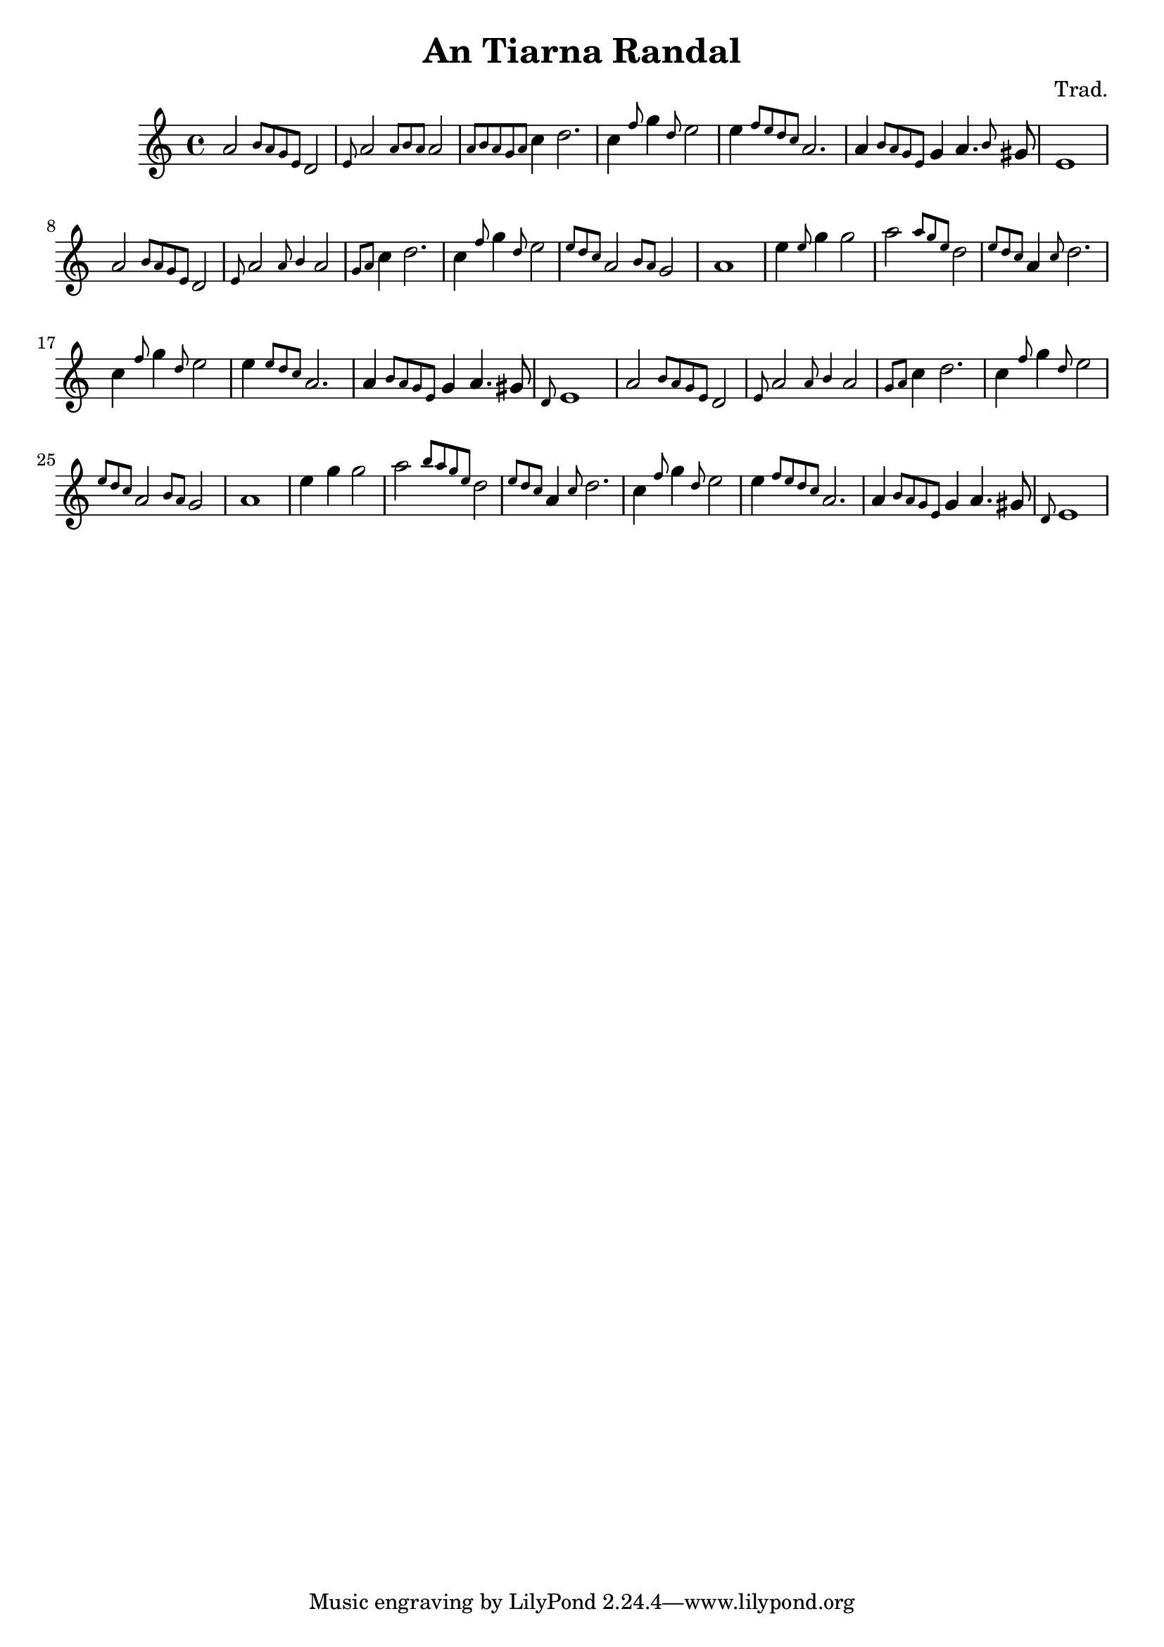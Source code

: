 
\header {
  title = "An Tiarna Randal"
  composer = "Trad."
}

<<
  \language "français"
  \relative do'' {
     \key do \major
     la2 \grace {si8 la sol mi} re2
     \grace {mi8} la2 \grace {la8 si la} la2 \grace{la8 si la sol la}
     do4 re2.
     do4 \grace{fa8} sol4 \grace{re8} mi2
     mi4 \grace{fa8 mi re do} la2.
     la4 \grace{si8 la sol mi} sol4 la4. \grace{si8} sold8
     mi1
     % Repeat theme
     la2 \grace {si8 la sol mi} re2
     \grace {mi8} la2 \grace {la8 si4} la2 \grace{sol8 la}
     do4 re2.
     do4 \grace{fa8} sol4 \grace{re8} mi2
     \grace{mi8 re do} la2 \grace{si8 la} sol2
     la1
     % "Bridge"
     mi'4 \grace{mi8} sol4 sol2
     la2 \grace {la8 sol mi} re2 \grace{mi8 re do}
     la4 \grace{do8} re2.
     do4 \grace{fa8} sol4 \grace{re8} mi2
     mi4 \grace{mi8 re do} la2.
     la4 \grace{si8 la sol mi} sol4 la4. sold8
     \grace{re8} mi1
     % Theme
     la2 \grace {si8 la sol mi} re2
     \grace {mi8} la2 \grace {la8 si4} la2 \grace{sol8 la}
     do4 re2.
     do4 \grace{fa8} sol4 \grace{re8} mi2
     \grace{mi8 re do} la2 \grace{si8 la} sol2
     la1     
     
     % "Bridge"
     mi'4 sol4 sol2
     la2 \grace {si8 la sol mi} re2 \grace{mi8 re do}
     la4 \grace{do8} re2.
     do4 \grace{fa8} sol4 \grace{re8} mi2
     mi4 \grace{fa8 mi re do} la2.
     la4 \grace{si8 la sol mi} sol4 la4. sold8
     \grace{re8} mi1
        }
>>